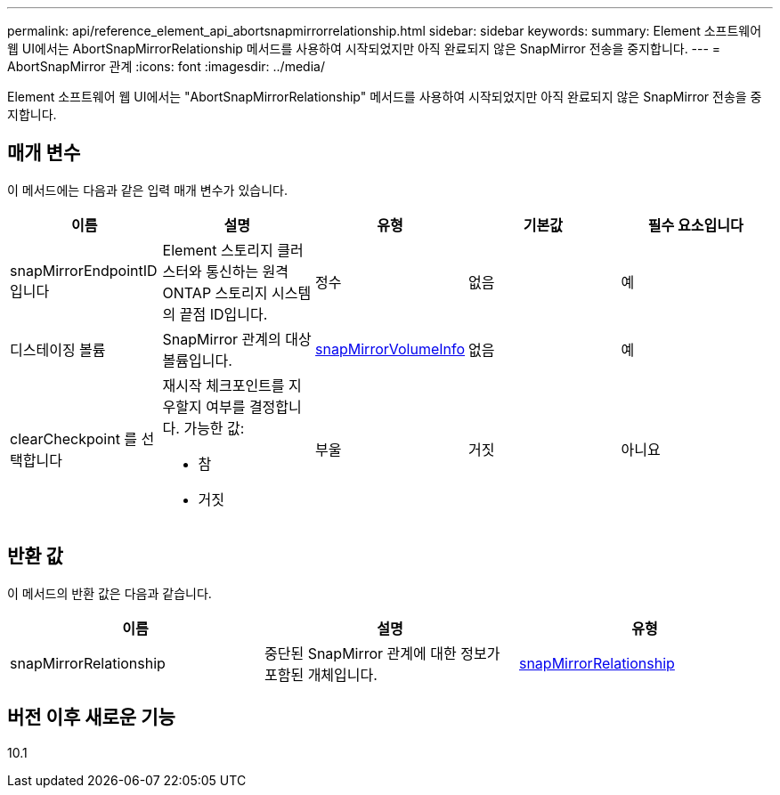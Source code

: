 ---
permalink: api/reference_element_api_abortsnapmirrorrelationship.html 
sidebar: sidebar 
keywords:  
summary: Element 소프트웨어 웹 UI에서는 AbortSnapMirrorRelationship 메서드를 사용하여 시작되었지만 아직 완료되지 않은 SnapMirror 전송을 중지합니다. 
---
= AbortSnapMirror 관계
:icons: font
:imagesdir: ../media/


[role="lead"]
Element 소프트웨어 웹 UI에서는 "AbortSnapMirrorRelationship" 메서드를 사용하여 시작되었지만 아직 완료되지 않은 SnapMirror 전송을 중지합니다.



== 매개 변수

이 메서드에는 다음과 같은 입력 매개 변수가 있습니다.

|===
| 이름 | 설명 | 유형 | 기본값 | 필수 요소입니다 


 a| 
snapMirrorEndpointID입니다
 a| 
Element 스토리지 클러스터와 통신하는 원격 ONTAP 스토리지 시스템의 끝점 ID입니다.
 a| 
정수
 a| 
없음
 a| 
예



 a| 
디스테이징 볼륨
 a| 
SnapMirror 관계의 대상 볼륨입니다.
 a| 
xref:reference_element_api_snapmirrorvolumeinfo.adoc[snapMirrorVolumeInfo]
 a| 
없음
 a| 
예



 a| 
clearCheckpoint 를 선택합니다
 a| 
재시작 체크포인트를 지우할지 여부를 결정합니다. 가능한 값:

* 참
* 거짓

 a| 
부울
 a| 
거짓
 a| 
아니요

|===


== 반환 값

이 메서드의 반환 값은 다음과 같습니다.

|===
| 이름 | 설명 | 유형 


 a| 
snapMirrorRelationship
 a| 
중단된 SnapMirror 관계에 대한 정보가 포함된 개체입니다.
 a| 
xref:reference_element_api_snapmirrorrelationship.adoc[snapMirrorRelationship]

|===


== 버전 이후 새로운 기능

10.1
